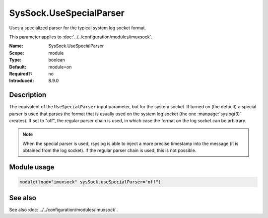 .. _param-imuxsock-syssock-usespecialparser:
.. _imuxsock.parameter.module.syssock-usespecialparser:

SysSock.UseSpecialParser
========================

.. index::
   single: imuxsock; SysSock.UseSpecialParser
   single: SysSock.UseSpecialParser

.. summary-start

Uses a specialized parser for the typical system log socket format.

.. summary-end

This parameter applies to :doc:`../../configuration/modules/imuxsock`.

:Name: SysSock.UseSpecialParser
:Scope: module
:Type: boolean
:Default: module=on
:Required?: no
:Introduced: 8.9.0

Description
-----------
The equivalent of the ``UseSpecialParser`` input parameter, but
for the system socket. If turned on (the default) a special parser is
used that parses the format that is usually used
on the system log socket (the one :manpage:`syslog(3)` creates). If set to
"off", the regular parser chain is used, in which case the format on the
log socket can be arbitrary.

.. note::

   When the special parser is used, rsyslog is able to inject a more precise
   timestamp into the message (it is obtained from the log socket). If the
   regular parser chain is used, this is not possible.

Module usage
------------
.. _param-imuxsock-module-syssock-usespecialparser:
.. _imuxsock.parameter.module.syssock-usespecialparser-usage:

.. code-block:: rsyslog

   module(load="imuxsock" sysSock.useSpecialParser="off")

See also
--------
See also :doc:`../../configuration/modules/imuxsock`.
